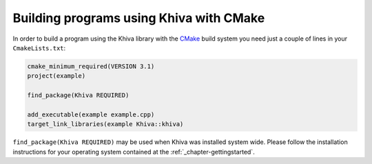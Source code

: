 Building programs using Khiva with CMake
========================================

In order to build a program using the Khiva library with the `CMake`_ build system you need just
a couple of lines in your ``CmakeLists.txt``:

.. code-block:: cmake

    cmake_minimum_required(VERSION 3.1)
    project(example)

    find_package(Khiva REQUIRED)

    add_executable(example example.cpp)
    target_link_libraries(example Khiva::khiva)

``find_package(Khiva REQUIRED)`` may be used when Khiva was installed system wide. Please follow the installation instructions for your operating system contained at the :ref:`_chapter-gettingstarted`.

.. _`CMake`: https://cmake.org/